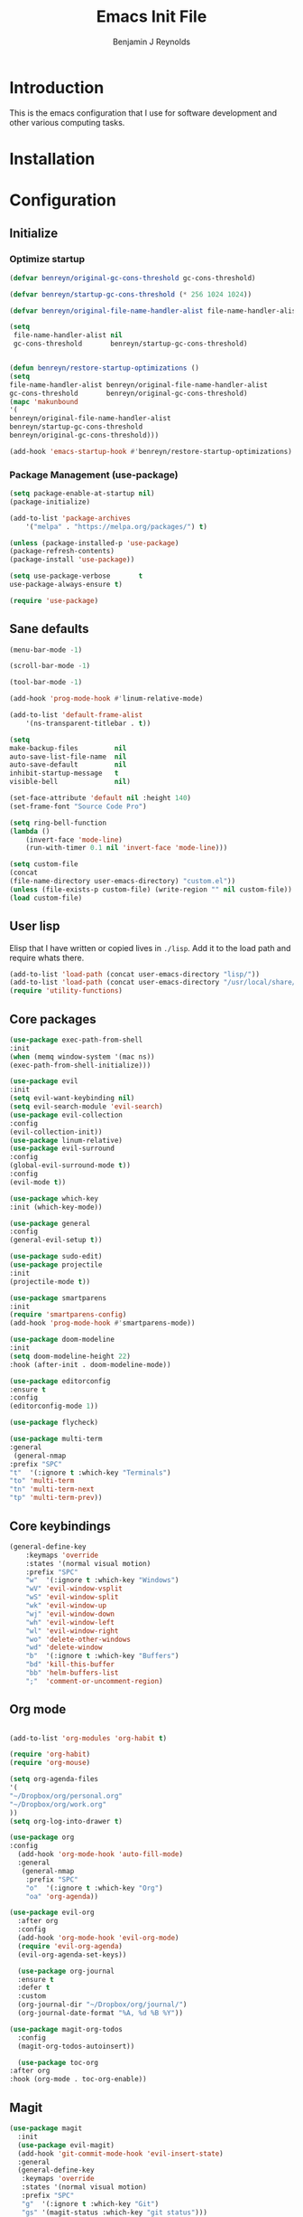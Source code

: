 #+TITLE: Emacs Init File
#+AUTHOR: Benjamin J Reynolds

* Introduction
  This is the emacs configuration that I use for software development and other
  various computing tasks. 

* Installation
* Configuration
** Initialize
*** Optimize startup

    #+BEGIN_SRC emacs-lisp
    (defvar benreyn/original-gc-cons-threshold gc-cons-threshold)

    (defvar benreyn/startup-gc-cons-threshold (* 256 1024 1024))

    (defvar benreyn/original-file-name-handler-alist file-name-handler-alist)

    (setq
     file-name-handler-alist nil
     gc-cons-threshold       benreyn/startup-gc-cons-threshold)


    (defun benreyn/restore-startup-optimizations ()
	(setq
	file-name-handler-alist benreyn/original-file-name-handler-alist
	gc-cons-threshold       benreyn/original-gc-cons-threshold)
	(mapc 'makunbound 
	'(
	benreyn/original-file-name-handler-alist
	benreyn/startup-gc-cons-threshold
	benreyn/original-gc-cons-threshold)))

    (add-hook 'emacs-startup-hook #'benreyn/restore-startup-optimizations)
    #+END_SRC

*** Package Management (use-package)

    #+BEGIN_SRC emacs-lisp
    (setq package-enable-at-startup nil)
    (package-initialize)

    (add-to-list 'package-archives
		'("melpa" . "https://melpa.org/packages/") t)

    (unless (package-installed-p 'use-package)
    (package-refresh-contents)
    (package-install 'use-package))

    (setq use-package-verbose       t
	use-package-always-ensure t)

    (require 'use-package)
    #+END_SRC

** Sane defaults

   #+BEGIN_SRC emacs-lisp
    (menu-bar-mode -1)

    (scroll-bar-mode -1)

    (tool-bar-mode -1)

    (add-hook 'prog-mode-hook #'linum-relative-mode)

    (add-to-list 'default-frame-alist
		'(ns-transparent-titlebar . t))

    (setq
    make-backup-files         nil
    auto-save-list-file-name  nil
    auto-save-default         nil
    inhibit-startup-message   t
    visible-bell              nil)

    (set-face-attribute 'default nil :height 140)
    (set-frame-font "Source Code Pro")

    (setq ring-bell-function
	(lambda ()
	    (invert-face 'mode-line)
	    (run-with-timer 0.1 nil 'invert-face 'mode-line)))

    (setq custom-file
	(concat
	(file-name-directory user-emacs-directory) "custom.el"))
    (unless (file-exists-p custom-file) (write-region "" nil custom-file))
    (load custom-file)
   #+END_SRC
  
** User lisp

   Elisp that I have written or copied lives in =./lisp=. Add it to the load path
   and require whats there.

   #+BEGIN_SRC emacs-lisp
	  (add-to-list 'load-path (concat user-emacs-directory "lisp/"))
	  (add-to-list 'load-path (concat user-emacs-directory "/usr/local/share/emacs/site-lisp/"))
	  (require 'utility-functions)
   #+END_SRC

** Core packages

   #+BEGIN_SRC emacs-lisp
     (use-package exec-path-from-shell
     :init
     (when (memq window-system '(mac ns))
     (exec-path-from-shell-initialize)))

     (use-package evil
     :init
     (setq evil-want-keybinding nil)
     (setq evil-search-module 'evil-search)
     (use-package evil-collection
     :config
     (evil-collection-init))
     (use-package linum-relative)
     (use-package evil-surround
	 :config
	 (global-evil-surround-mode t))
     :config
     (evil-mode t))

     (use-package which-key
     :init (which-key-mode))

     (use-package general
     :config
     (general-evil-setup t))

     (use-package sudo-edit)
     (use-package projectile
     :init
     (projectile-mode t))

     (use-package smartparens
     :init
     (require 'smartparens-config)
     (add-hook 'prog-mode-hook #'smartparens-mode))

     (use-package doom-modeline
     :init
     (setq doom-modeline-height 22)
     :hook (after-init . doom-modeline-mode))

     (use-package editorconfig
     :ensure t
     :config
     (editorconfig-mode 1))

     (use-package flycheck)

     (use-package multi-term
     :general
      (general-nmap
	 :prefix "SPC"
	 "t"  '(:ignore t :which-key "Terminals")
	 "to" 'multi-term
	 "tn" 'multi-term-next
	 "tp" 'multi-term-prev))
   #+END_SRC

** Core keybindings

   #+BEGIN_SRC emacs-lisp
(general-define-key
    :keymaps 'override
    :states '(normal visual motion)
    :prefix "SPC"
    "w"  '(:ignore t :which-key "Windows")
    "wV" 'evil-window-vsplit
    "wS" 'evil-window-split
    "wk" 'evil-window-up
    "wj" 'evil-window-down
    "wh" 'evil-window-left
    "wl" 'evil-window-right
    "wo" 'delete-other-windows
    "wd" 'delete-window
    "b"  '(:ignore t :which-key "Buffers")
    "bd" 'kill-this-buffer
    "bb" 'helm-buffers-list
    ";"  'comment-or-uncomment-region)
   #+END_SRC

** Org mode

   #+BEGIN_SRC emacs-lisp

(add-to-list 'org-modules 'org-habit t)

(require 'org-habit)
(require 'org-mouse)

(setq org-agenda-files 
'(
"~/Dropbox/org/personal.org"
"~/Dropbox/org/work.org"
))
(setq org-log-into-drawer t)

(use-package org
:config
  (add-hook 'org-mode-hook 'auto-fill-mode)
  :general
   (general-nmap
    :prefix "SPC"
    "o"  '(:ignore t :which-key "Org")
    "oa" 'org-agenda))
  
(use-package evil-org
  :after org
  :config
  (add-hook 'org-mode-hook 'evil-org-mode)
  (require 'evil-org-agenda)
  (evil-org-agenda-set-keys))

  (use-package org-journal
  :ensure t
  :defer t
  :custom
  (org-journal-dir "~/Dropbox/org/journal/")
  (org-journal-date-format "%A, %d %B %Y"))

(use-package magit-org-todos
  :config
  (magit-org-todos-autoinsert))

  (use-package toc-org
:after org
:hook (org-mode . toc-org-enable))
   #+END_SRC

** Magit

   #+BEGIN_SRC emacs-lisp
(use-package magit
  :init
  (use-package evil-magit)
  (add-hook 'git-commit-mode-hook 'evil-insert-state)
  :general
  (general-define-key
   :keymaps 'override
   :states '(normal visual motion)
   :prefix "SPC"
   "g"  '(:ignore t :which-key "Git")
   "gs" '(magit-status :which-key "git status")))
   #+END_SRC

** Completion

   #+BEGIN_SRC emacs-lisp
     (eval-and-compile
       (require 'subr-x))

     (use-package helm
       :init
       (require 'helm-config)
       (setq helm-completion-style 'helm-fuzzy)
       (setq helm-M-x-fuzzy-match t)
       (use-package helm-projectile)
       (use-package helm-rg)
       (use-package helm-ag
        :init
	(setq helm-ag-base-command "rg --no-heading")
	:general
	(general-define-key
	 :keymaps 'helm-ag-map
	 "C-c C-e" 'helm-ag-edit))
       (helm-mode)
       (helm-autoresize-mode t)
	:general
	(general-define-key
	 :keymaps 'override
	 :states '(normal visual motion)
	 :prefix "SPC"
	 "SPC" '(helm-M-x :which-key "M-x")
	 "p"   '(:ignore t :which-key "Project")
	 "pf"  '(helm-projectile-find-file :which-key "Find in project")
	 "pp"  '(helm-projectile-switch-project :which-key "Switch project")
	 "f"   '(:ignore t :which-key "Files")
	 "ff"  '(helm-find-files :which-key "Find file")
	 "s"   '(:ignore t :which-key "Search")
  	 "sp"  '(helm-projectile-rg :which-key "Search in project")))

     (use-package company
       :init
       (add-hook 'after-init-hook 'global-company-mode)
       (use-package yasnippet))
   #+END_SRC

** LSP

   #+BEGIN_SRC emacs-lisp
     (use-package lsp-mode
       :config
       (setq lsp-rust-server 'rust-analyzer)
       :hook ((rustic-mode . lsp-rust-switch-server)
              (rustic-mode . lsp)
	      (lsp-mode . lsp-enable-which-key-integration))
       :commands lsp
       :general
       (general-define-key
	:keymaps 'override
	:states '(normal visual motion)
	:prefix "SPC"
	"l"   '(:ignore t :which-key "Lang server")
	"lf"  '(lsp-find-definition :which-key "Find definition")))

     (use-package lsp-ui :commands lsp-ui-mode)
     (use-package helm-lsp :commands helm-lsp-workspace-symbol)
     (use-package dap-mode)
   #+END_SRC

** Langauges
*** Web

    #+BEGIN_SRC emacs-lisp
(use-package web-mode
  :mode
  ("\\.html\\.erb$" "\\.js\\.erb$" "\\.tsx?$" "\\.jsx?$" "\\.html\\.eex$")
  :init
  (setq web-mode-markup-indent-offset 2)
  (setq web-mode-code-indent-offset 2)
  (setq web-mode-css-indent-offset 2)
  (setq web-mode-enable-auto-pairing t)
  (setq web-mode-enable-auto-expanding t)
  (setq web-mode-enable-css-colorization t))
  
(use-package emmet-mode
:hook (web-mode . emmet-mode))
    #+END_SRC

*** Ruby

    #+BEGIN_SRC emacs-lisp
      (use-package rspec-mode
       :general
	(general-nmap
	 :prefix "SPC"
	 "r"     '(:ignore t :which-key "Rspec")
	 "r TAB" 'rspec-toggle-spec-and-target
	 "ra"    'rspec-verify-all
	 "rr"    'rspec-rerun
	 "rm"    'rspec-verify-matching
	 "rf"    'rspec-run-last-failed
	 "rs"    'rspec-verify-single))

      (use-package ruby-mode
	:init
	(use-package inf-ruby
	  :init (add-hook 'after-init-hook 'inf-ruby-switch-setup))
	  (setq ruby-insert-encoding-magic-comment nil)
	(use-package chruby)
	(use-package bundler
	  :general
	   (general-nmap
	    :prefix "SPC"
	    "b"  '(:ignore t :which-key "Bundler")
	    "bi" 'bundle-install)))

      (use-package rubocop)
      ; (use-package rubocopfmt
      ;   :hook
      ;   (ruby-mode . rubocopfmt-mode)
      ;   :init
      ;   (setq rubocopfmt-use-bundler-when-possible t)
      ;   (setq rubocopfmt-on-save-use-lsp-format-buffer t))
    #+END_SRC
    
*** Go

    #+BEGIN_SRC emacs-lisp
(use-package go-mode
:init
(setq gofmt-command "goimports")
(add-hook 'before-save-hook 'gofmt-before-save))
(use-package go-errcheck)
    #+END_SRC
 
*** Elixir
 
    #+BEGIN_SRC emacs-lisp
    (use-package elixir-mode)
    (use-package alchemist)
    #+END_SRC
   
*** Javascript

    #+BEGIN_SRC emacs-lisp
(use-package coffee-mode
  :mode 
  ("\\.coffee$" "Cakefile" "\\.coffee\\.erb$")
  :init
  (setq coffee-tab-width 2))

(setq js-indent-level 2)
    #+END_SRC

*** Elm

    #+BEGIN_SRC emacs-lisp
(use-package elm-mode)
    #+END_SRC

*** Slim

    #+BEGIN_SRC emacs-lisp
(use-package slim-mode)
(use-package slim-mjml-mode
  :ensure nil
  :load-path "lisp/"
  :mode 
  ("\\.mjml$"))

(setq slim-indent-offset 2)
    #+END_SRC
*** Lua

    #+BEGIN_SRC emacs-lisp
(use-package lua-mode)
    #+END_SRC

*** Yaml

    #+BEGIN_SRC emacs-lisp
(use-package yaml-mode
  :mode
  (("\\.\\(yml\\|yaml\\)\\'" . yaml-mode)
   ("Procfile\\'" . yaml-mode))
  :config
  (add-hook 'yaml-mode-hook
	    '(lambda ()
	       (define-key yaml-mode-map "\C-m" 'newline-and-indent))))
    #+END_SRC

*** Rust

    #+BEGIN_SRC emacs-lisp
(use-package toml-mode)
(use-package rustic
 :config
 (setq lsp-rust-server 'rust-analyzer)
 :general
  (general-nmap
   :prefix "SPC"
   "c"  '(:ignore t :which-key "Cargo")
   "ct" 'rustic-cargo-test
   "cr" 'rustic-cargo-run
   "cb" 'rustic-cargo-build
   "cf" 'rustic-cargo-fmt
   "cc" 'rustic-cargo-clippy
   "co" 'rustic-cargo-outdated))
    #+END_SRC

*** Swift

    #+BEGIN_SRC emacs-lisp
(use-package swift-mode)
    #+END_SRC

** Theme
   #+BEGIN_SRC emacs-lisp
(use-package color-theme-sanityinc-tomorrow
    :config (load-theme 'sanityinc-tomorrow-eighties t))
   #+END_SRC
* MISC
No home for this code for now. Just dumping it here until I get the config.org 
rewrite going
   #+BEGIN_SRC emacs-lisp
     (use-package foreman-mode
       :general
       (general-nmap
	 :prefix "SPC"
	 "f"   '(:ignore t :which-key "foreman")
	 "fs"  'foreman-start
	 "f."  'foreman-view-buffer
	 "fp"  '(:ignore t :which-key "processes")
	 "fps" 'foreman-start-proc
	 "fpr" 'foreman-restart-proc))
     (defun markdown-html (buffer)
       (princ (with-current-buffer buffer
		(format "<!DOCTYPE html><html><title>Impatient Markdown</title><xmp theme=\"united\" style=\"display:none;\"> %s  </xmp><script src=\"http://strapdownjs.com/v/0.2/strapdown.js\"></script></html>" (buffer-substring-no-properties (point-min) (point-max))))
	      (current-buffer)))
     (use-package impatient-mode)


       (use-package lilypond-mode
	 :ensure nil
	 :load-path "/usr/local/share/emacs/site-lisp/")

       (use-package projectile-rails :ensure t :defer t
	 :config
	 (add-hook 'projectile-mode-hook 'projectile-rails-on))

       (use-package vue-mode
	 :config
	 ;; 0, 1, or 2, representing (respectively) none, low, and high coloring
	 (setq mmm-submode-decoration-level 0))

       (exec-path-from-shell-initialize)
       (server-start)

   #+END_SRC
